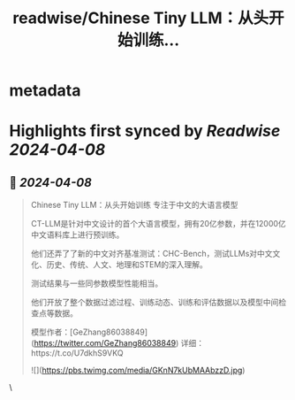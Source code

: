 :PROPERTIES:
:title: readwise/Chinese Tiny LLM：从头开始训练...
:END:


* metadata
:PROPERTIES:
:author: [[imxiaohu on Twitter]]
:full-title: "Chinese Tiny LLM：从头开始训练..."
:category: [[tweets]]
:url: https://twitter.com/imxiaohu/status/1777181431799959886
:image-url: https://pbs.twimg.com/profile_images/1765404718959095808/BX7VN1hS.jpg
:END:

* Highlights first synced by [[Readwise]] [[2024-04-08]]
** 📌 [[2024-04-08]]
#+BEGIN_QUOTE
Chinese Tiny LLM：从头开始训练 专注于中文的大语言模型

CT-LLM是针对中文设计的首个大语言模型，拥有20亿参数，并在12000亿中文语料库上进行预训练。

他们还弄了了新的中文对齐基准测试：CHC-Bench，测试LLMs对中文文化、历史、传统、人文、地理和STEM的深入理解。

测试结果与一些同参数模型性能相当。

他们开放了整个数据过滤过程、训练动态、训练和评估数据以及模型中间检查点等数据。

模型作者：[GeZhang86038849](https://twitter.com/GeZhang86038849)
详细：https://t.co/U7dkhS9VKQ

![](https://pbs.twimg.com/media/GKnN7kUbMAAbzzD.jpg) 
#+END_QUOTE\
